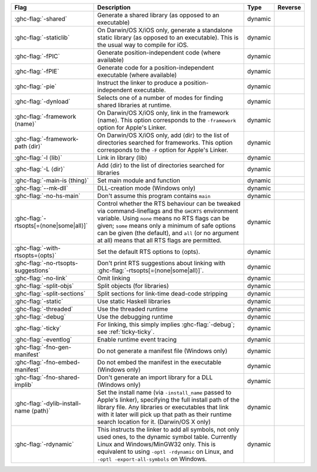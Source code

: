 .. This file is generated by utils/mkUserGuidePart

+--------------------------------------------------------------+------------------------------------------------------------------------------------------------------+--------------------------------+---------------------------------------------------------+
| Flag                                                         | Description                                                                                          | Type                           | Reverse                                                 |
+==============================================================+======================================================================================================+================================+=========================================================+
| :ghc-flag:`-shared`                                          | Generate a shared library (as opposed to an executable)                                              | dynamic                        |                                                         |
+--------------------------------------------------------------+------------------------------------------------------------------------------------------------------+--------------------------------+---------------------------------------------------------+
| :ghc-flag:`-staticlib`                                       | On Darwin/OS X/iOS only, generate a standalone static library (as opposed to an executable).         | dynamic                        |                                                         |
|                                                              | This is the usual way to compile for iOS.                                                            |                                |                                                         |
+--------------------------------------------------------------+------------------------------------------------------------------------------------------------------+--------------------------------+---------------------------------------------------------+
| :ghc-flag:`-fPIC`                                            | Generate position-independent code (where available)                                                 | dynamic                        |                                                         |
+--------------------------------------------------------------+------------------------------------------------------------------------------------------------------+--------------------------------+---------------------------------------------------------+
| :ghc-flag:`-fPIE`                                            | Generate code for a position-independent executable (where available)                                | dynamic                        |                                                         |
+--------------------------------------------------------------+------------------------------------------------------------------------------------------------------+--------------------------------+---------------------------------------------------------+
| :ghc-flag:`-pie`                                             | Instruct the linker to produce a position-independent executable.                                    | dynamic                        |                                                         |
+--------------------------------------------------------------+------------------------------------------------------------------------------------------------------+--------------------------------+---------------------------------------------------------+
| :ghc-flag:`-dynload`                                         | Selects one of a number of modes for finding shared libraries at runtime.                            | dynamic                        |                                                         |
+--------------------------------------------------------------+------------------------------------------------------------------------------------------------------+--------------------------------+---------------------------------------------------------+
| :ghc-flag:`-framework ⟨name⟩`                                | On Darwin/OS X/iOS only, link in the framework ⟨name⟩. This option corresponds to the                | dynamic                        |                                                         |
|                                                              | ``-framework`` option for Apple's Linker.                                                            |                                |                                                         |
+--------------------------------------------------------------+------------------------------------------------------------------------------------------------------+--------------------------------+---------------------------------------------------------+
| :ghc-flag:`-framework-path ⟨dir⟩`                            | On Darwin/OS X/iOS only, add ⟨dir⟩ to the list of directories searched for frameworks. This          | dynamic                        |                                                         |
|                                                              | option corresponds to the ``-F`` option for Apple's Linker.                                          |                                |                                                         |
+--------------------------------------------------------------+------------------------------------------------------------------------------------------------------+--------------------------------+---------------------------------------------------------+
| :ghc-flag:`-l ⟨lib⟩`                                         | Link in library ⟨lib⟩                                                                                | dynamic                        |                                                         |
+--------------------------------------------------------------+------------------------------------------------------------------------------------------------------+--------------------------------+---------------------------------------------------------+
| :ghc-flag:`-L ⟨dir⟩`                                         | Add ⟨dir⟩ to the list of directories searched for libraries                                          | dynamic                        |                                                         |
+--------------------------------------------------------------+------------------------------------------------------------------------------------------------------+--------------------------------+---------------------------------------------------------+
| :ghc-flag:`-main-is ⟨thing⟩`                                 | Set main module and function                                                                         | dynamic                        |                                                         |
+--------------------------------------------------------------+------------------------------------------------------------------------------------------------------+--------------------------------+---------------------------------------------------------+
| :ghc-flag:`--mk-dll`                                         | DLL-creation mode (Windows only)                                                                     | dynamic                        |                                                         |
+--------------------------------------------------------------+------------------------------------------------------------------------------------------------------+--------------------------------+---------------------------------------------------------+
| :ghc-flag:`-no-hs-main`                                      | Don't assume this program contains ``main``                                                          | dynamic                        |                                                         |
+--------------------------------------------------------------+------------------------------------------------------------------------------------------------------+--------------------------------+---------------------------------------------------------+
| :ghc-flag:`-rtsopts[=⟨none|some|all⟩]`                       | Control whether the RTS behaviour can be tweaked via command-lineflags and the ``GHCRTS``            | dynamic                        |                                                         |
|                                                              | environment variable. Using ``none`` means no RTS flags can be given; ``some`` means only a          |                                |                                                         |
|                                                              | minimum of safe options can be given (the default), and ``all`` (or no argument at all) means        |                                |                                                         |
|                                                              | that all RTS flags are permitted.                                                                    |                                |                                                         |
+--------------------------------------------------------------+------------------------------------------------------------------------------------------------------+--------------------------------+---------------------------------------------------------+
| :ghc-flag:`-with-rtsopts=⟨opts⟩`                             | Set the default RTS options to ⟨opts⟩.                                                               | dynamic                        |                                                         |
+--------------------------------------------------------------+------------------------------------------------------------------------------------------------------+--------------------------------+---------------------------------------------------------+
| :ghc-flag:`-no-rtsopts-suggestions`                          | Don't print RTS suggestions about linking with :ghc-flag:`-rtsopts[=⟨none|some|all⟩]`.               | dynamic                        |                                                         |
+--------------------------------------------------------------+------------------------------------------------------------------------------------------------------+--------------------------------+---------------------------------------------------------+
| :ghc-flag:`-no-link`                                         | Omit linking                                                                                         | dynamic                        |                                                         |
+--------------------------------------------------------------+------------------------------------------------------------------------------------------------------+--------------------------------+---------------------------------------------------------+
| :ghc-flag:`-split-objs`                                      | Split objects (for libraries)                                                                        | dynamic                        |                                                         |
+--------------------------------------------------------------+------------------------------------------------------------------------------------------------------+--------------------------------+---------------------------------------------------------+
| :ghc-flag:`-split-sections`                                  | Split sections for link-time dead-code stripping                                                     | dynamic                        |                                                         |
+--------------------------------------------------------------+------------------------------------------------------------------------------------------------------+--------------------------------+---------------------------------------------------------+
| :ghc-flag:`-static`                                          | Use static Haskell libraries                                                                         | dynamic                        |                                                         |
+--------------------------------------------------------------+------------------------------------------------------------------------------------------------------+--------------------------------+---------------------------------------------------------+
| :ghc-flag:`-threaded`                                        | Use the threaded runtime                                                                             | dynamic                        |                                                         |
+--------------------------------------------------------------+------------------------------------------------------------------------------------------------------+--------------------------------+---------------------------------------------------------+
| :ghc-flag:`-debug`                                           | Use the debugging runtime                                                                            | dynamic                        |                                                         |
+--------------------------------------------------------------+------------------------------------------------------------------------------------------------------+--------------------------------+---------------------------------------------------------+
| :ghc-flag:`-ticky`                                           | For linking, this simply implies :ghc-flag:`-debug`; see :ref:`ticky-ticky`.                         | dynamic                        |                                                         |
+--------------------------------------------------------------+------------------------------------------------------------------------------------------------------+--------------------------------+---------------------------------------------------------+
| :ghc-flag:`-eventlog`                                        | Enable runtime event tracing                                                                         | dynamic                        |                                                         |
+--------------------------------------------------------------+------------------------------------------------------------------------------------------------------+--------------------------------+---------------------------------------------------------+
| :ghc-flag:`-fno-gen-manifest`                                | Do not generate a manifest file (Windows only)                                                       | dynamic                        |                                                         |
+--------------------------------------------------------------+------------------------------------------------------------------------------------------------------+--------------------------------+---------------------------------------------------------+
| :ghc-flag:`-fno-embed-manifest`                              | Do not embed the manifest in the executable (Windows only)                                           | dynamic                        |                                                         |
+--------------------------------------------------------------+------------------------------------------------------------------------------------------------------+--------------------------------+---------------------------------------------------------+
| :ghc-flag:`-fno-shared-implib`                               | Don't generate an import library for a DLL (Windows only)                                            | dynamic                        |                                                         |
+--------------------------------------------------------------+------------------------------------------------------------------------------------------------------+--------------------------------+---------------------------------------------------------+
| :ghc-flag:`-dylib-install-name ⟨path⟩`                       | Set the install name (via ``-install_name`` passed to Apple's linker), specifying the full           | dynamic                        |                                                         |
|                                                              | install path of the library file. Any libraries or executables that link with it later will          |                                |                                                         |
|                                                              | pick up that path as their runtime search location for it. (Darwin/OS X only)                        |                                |                                                         |
+--------------------------------------------------------------+------------------------------------------------------------------------------------------------------+--------------------------------+---------------------------------------------------------+
| :ghc-flag:`-rdynamic`                                        | This instructs the linker to add all symbols, not only used ones, to the dynamic symbol table.       | dynamic                        |                                                         |
|                                                              | Currently Linux and Windows/MinGW32 only. This is equivalent to using ``-optl -rdynamic`` on         |                                |                                                         |
|                                                              | Linux, and ``-optl -export-all-symbols`` on Windows.                                                 |                                |                                                         |
+--------------------------------------------------------------+------------------------------------------------------------------------------------------------------+--------------------------------+---------------------------------------------------------+

